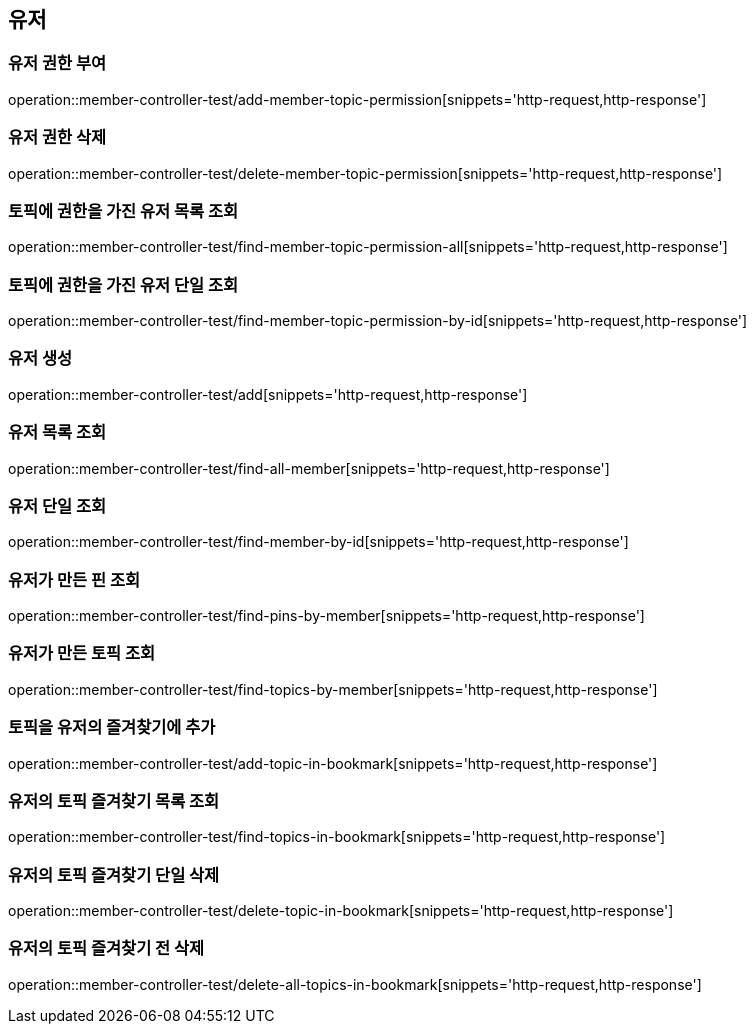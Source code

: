 == 유저

=== 유저 권한 부여

operation::member-controller-test/add-member-topic-permission[snippets='http-request,http-response']

=== 유저 권한 삭제

operation::member-controller-test/delete-member-topic-permission[snippets='http-request,http-response']

=== 토픽에 권한을 가진 유저 목록 조회

operation::member-controller-test/find-member-topic-permission-all[snippets='http-request,http-response']

=== 토픽에 권한을 가진 유저 단일 조회

operation::member-controller-test/find-member-topic-permission-by-id[snippets='http-request,http-response']

=== 유저 생성

operation::member-controller-test/add[snippets='http-request,http-response']

=== 유저 목록 조회

operation::member-controller-test/find-all-member[snippets='http-request,http-response']

=== 유저 단일 조회

operation::member-controller-test/find-member-by-id[snippets='http-request,http-response']

=== 유저가 만든 핀 조회

operation::member-controller-test/find-pins-by-member[snippets='http-request,http-response']

=== 유저가 만든 토픽 조회

operation::member-controller-test/find-topics-by-member[snippets='http-request,http-response']

=== 토픽을 유저의 즐겨찾기에 추가

operation::member-controller-test/add-topic-in-bookmark[snippets='http-request,http-response']

=== 유저의 토픽 즐겨찾기 목록 조회

operation::member-controller-test/find-topics-in-bookmark[snippets='http-request,http-response']

=== 유저의 토픽 즐겨찾기 단일 삭제
operation::member-controller-test/delete-topic-in-bookmark[snippets='http-request,http-response']

=== 유저의 토픽 즐겨찾기 전 삭제
operation::member-controller-test/delete-all-topics-in-bookmark[snippets='http-request,http-response']
